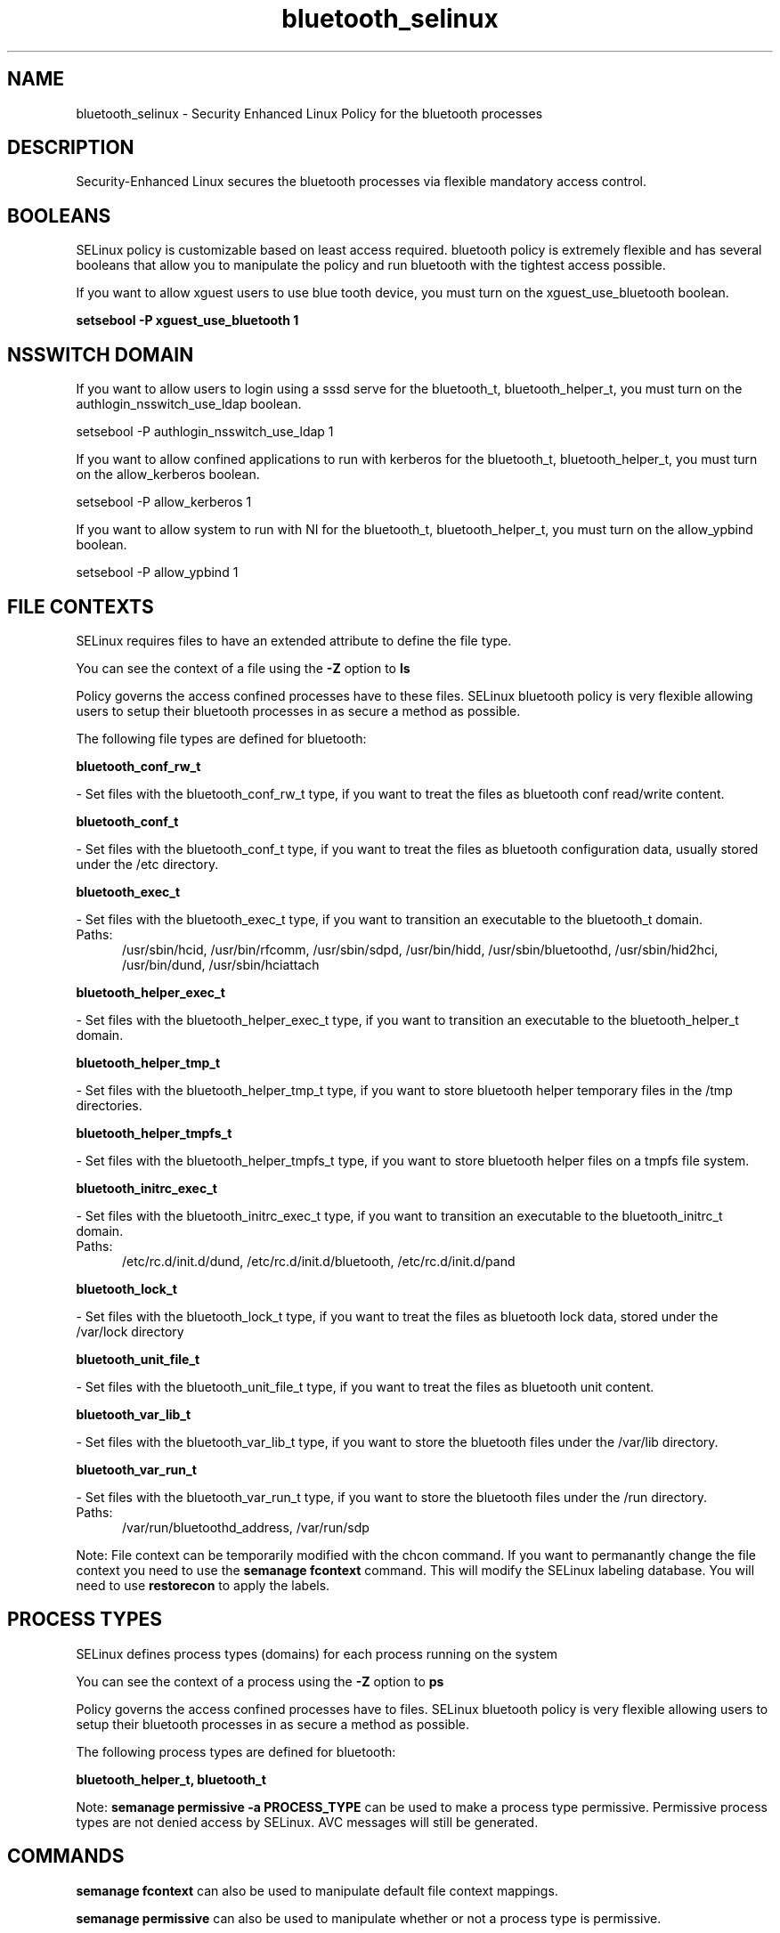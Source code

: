 .TH  "bluetooth_selinux"  "8"  "bluetooth" "dwalsh@redhat.com" "bluetooth SELinux Policy documentation"
.SH "NAME"
bluetooth_selinux \- Security Enhanced Linux Policy for the bluetooth processes
.SH "DESCRIPTION"

Security-Enhanced Linux secures the bluetooth processes via flexible mandatory access
control.  

.SH BOOLEANS
SELinux policy is customizable based on least access required.  bluetooth policy is extremely flexible and has several booleans that allow you to manipulate the policy and run bluetooth with the tightest access possible.


.PP
If you want to allow xguest users to use blue tooth device, you must turn on the xguest_use_bluetooth boolean.

.EX
.B setsebool -P xguest_use_bluetooth 1
.EE

.SH NSSWITCH DOMAIN

.PP
If you want to allow users to login using a sssd serve for the bluetooth_t, bluetooth_helper_t, you must turn on the authlogin_nsswitch_use_ldap boolean.

.EX
setsebool -P authlogin_nsswitch_use_ldap 1
.EE

.PP
If you want to allow confined applications to run with kerberos for the bluetooth_t, bluetooth_helper_t, you must turn on the allow_kerberos boolean.

.EX
setsebool -P allow_kerberos 1
.EE

.PP
If you want to allow system to run with NI for the bluetooth_t, bluetooth_helper_t, you must turn on the allow_ypbind boolean.

.EX
setsebool -P allow_ypbind 1
.EE

.SH FILE CONTEXTS
SELinux requires files to have an extended attribute to define the file type. 
.PP
You can see the context of a file using the \fB\-Z\fP option to \fBls\bP
.PP
Policy governs the access confined processes have to these files. 
SELinux bluetooth policy is very flexible allowing users to setup their bluetooth processes in as secure a method as possible.
.PP 
The following file types are defined for bluetooth:


.EX
.PP
.B bluetooth_conf_rw_t 
.EE

- Set files with the bluetooth_conf_rw_t type, if you want to treat the files as bluetooth conf read/write content.


.EX
.PP
.B bluetooth_conf_t 
.EE

- Set files with the bluetooth_conf_t type, if you want to treat the files as bluetooth configuration data, usually stored under the /etc directory.


.EX
.PP
.B bluetooth_exec_t 
.EE

- Set files with the bluetooth_exec_t type, if you want to transition an executable to the bluetooth_t domain.

.br
.TP 5
Paths: 
/usr/sbin/hcid, /usr/bin/rfcomm, /usr/sbin/sdpd, /usr/bin/hidd, /usr/sbin/bluetoothd, /usr/sbin/hid2hci, /usr/bin/dund, /usr/sbin/hciattach

.EX
.PP
.B bluetooth_helper_exec_t 
.EE

- Set files with the bluetooth_helper_exec_t type, if you want to transition an executable to the bluetooth_helper_t domain.


.EX
.PP
.B bluetooth_helper_tmp_t 
.EE

- Set files with the bluetooth_helper_tmp_t type, if you want to store bluetooth helper temporary files in the /tmp directories.


.EX
.PP
.B bluetooth_helper_tmpfs_t 
.EE

- Set files with the bluetooth_helper_tmpfs_t type, if you want to store bluetooth helper files on a tmpfs file system.


.EX
.PP
.B bluetooth_initrc_exec_t 
.EE

- Set files with the bluetooth_initrc_exec_t type, if you want to transition an executable to the bluetooth_initrc_t domain.

.br
.TP 5
Paths: 
/etc/rc\.d/init\.d/dund, /etc/rc\.d/init\.d/bluetooth, /etc/rc\.d/init\.d/pand

.EX
.PP
.B bluetooth_lock_t 
.EE

- Set files with the bluetooth_lock_t type, if you want to treat the files as bluetooth lock data, stored under the /var/lock directory


.EX
.PP
.B bluetooth_unit_file_t 
.EE

- Set files with the bluetooth_unit_file_t type, if you want to treat the files as bluetooth unit content.


.EX
.PP
.B bluetooth_var_lib_t 
.EE

- Set files with the bluetooth_var_lib_t type, if you want to store the bluetooth files under the /var/lib directory.


.EX
.PP
.B bluetooth_var_run_t 
.EE

- Set files with the bluetooth_var_run_t type, if you want to store the bluetooth files under the /run directory.

.br
.TP 5
Paths: 
/var/run/bluetoothd_address, /var/run/sdp

.PP
Note: File context can be temporarily modified with the chcon command.  If you want to permanantly change the file context you need to use the 
.B semanage fcontext 
command.  This will modify the SELinux labeling database.  You will need to use
.B restorecon
to apply the labels.

.SH PROCESS TYPES
SELinux defines process types (domains) for each process running on the system
.PP
You can see the context of a process using the \fB\-Z\fP option to \fBps\bP
.PP
Policy governs the access confined processes have to files. 
SELinux bluetooth policy is very flexible allowing users to setup their bluetooth processes in as secure a method as possible.
.PP 
The following process types are defined for bluetooth:

.EX
.B bluetooth_helper_t, bluetooth_t 
.EE
.PP
Note: 
.B semanage permissive -a PROCESS_TYPE 
can be used to make a process type permissive. Permissive process types are not denied access by SELinux. AVC messages will still be generated.

.SH "COMMANDS"
.B semanage fcontext
can also be used to manipulate default file context mappings.
.PP
.B semanage permissive
can also be used to manipulate whether or not a process type is permissive.
.PP
.B semanage module
can also be used to enable/disable/install/remove policy modules.

.B semanage boolean
can also be used to manipulate the booleans

.PP
.B system-config-selinux 
is a GUI tool available to customize SELinux policy settings.

.SH AUTHOR	
This manual page was autogenerated by genman.py.

.SH "SEE ALSO"
selinux(8), bluetooth(8), semanage(8), restorecon(8), chcon(1)
, setsebool(8)